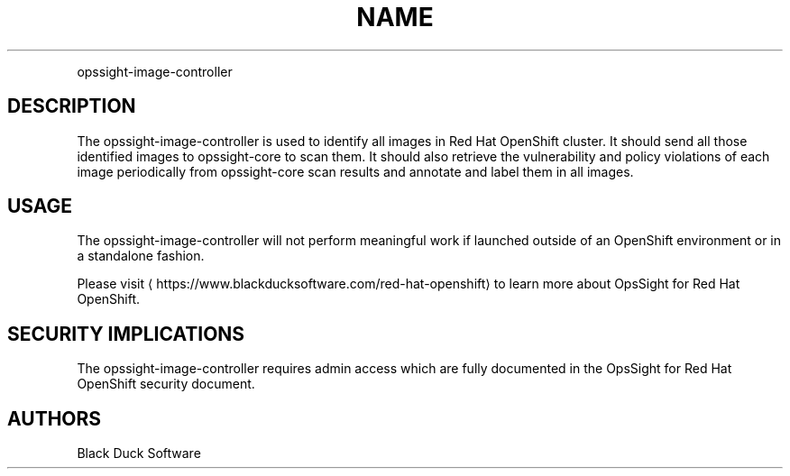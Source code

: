 .TH NAME
.PP
opssight-image-controller


.SH DESCRIPTION
.PP
The opssight-image-controller is used to identify all images in Red Hat OpenShift cluster. It should send all those identified images to opssight-core to scan them. It should also retrieve the vulnerability and policy violations of each image periodically from opssight-core scan results and annotate and label them in all images.


.SH USAGE
.PP
The opssight-image-controller will not perform meaningful work if launched outside of an OpenShift environment or in a standalone fashion.


.PP
Please visit
\[la]https://www.blackducksoftware.com/red-hat-openshift\[ra] to learn more about OpsSight for Red Hat OpenShift.


.SH SECURITY IMPLICATIONS
.PP
The opssight-image-controller requires admin access which are fully documented in the OpsSight for Red Hat OpenShift security document.


.SH AUTHORS
.PP
Black Duck Software
